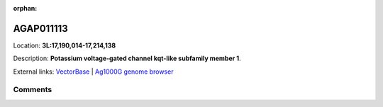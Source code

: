 :orphan:



AGAP011113
==========

Location: **3L:17,190,014-17,214,138**



Description: **Potassium voltage-gated channel kqt-like subfamily member 1**.

External links:
`VectorBase <https://www.vectorbase.org/Anopheles_gambiae/Gene/Summary?g=AGAP011113>`_ |
`Ag1000G genome browser <https://www.malariagen.net/apps/ag1000g/phase1-AR3/index.html?genome_region=3L:17190014-17214138#genomebrowser>`_





Comments
--------


.. raw:: html

    <div id="disqus_thread"></div>
    <script>
    
    var disqus_config = function () {
        this.page.identifier = '/gene/AGAP011113';
    };
    
    (function() { // DON'T EDIT BELOW THIS LINE
    var d = document, s = d.createElement('script');
    s.src = 'https://agam-selection-atlas.disqus.com/embed.js';
    s.setAttribute('data-timestamp', +new Date());
    (d.head || d.body).appendChild(s);
    })();
    </script>
    <noscript>Please enable JavaScript to view the <a href="https://disqus.com/?ref_noscript">comments.</a></noscript>


